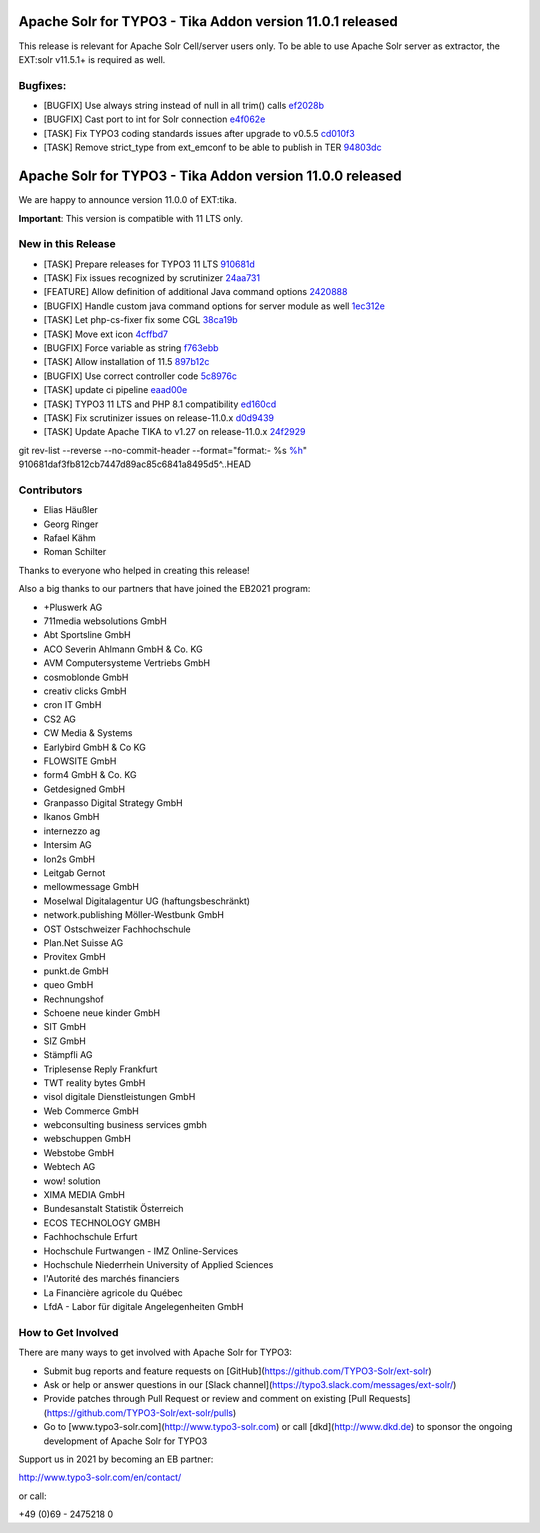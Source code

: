 ==========================================================
Apache Solr for TYPO3 - Tika Addon version 11.0.1 released
==========================================================

This release is relevant for Apache Solr Cell/server users only.
To be able to use Apache Solr server as extractor, the EXT:solr v11.5.1+ is required as well.

Bugfixes:
---------

- [BUGFIX] Use always string instead of null in all trim() calls `ef2028b <https://github.com/TYPO3-Solr/ext-tika/commit/ef2028b>`_
- [BUGFIX] Cast port to int for Solr connection `e4f062e <https://github.com/TYPO3-Solr/ext-tika/commit/e4f062e>`_
- [TASK] Fix TYPO3 coding standards issues after upgrade to v0.5.5 `cd010f3 <https://github.com/TYPO3-Solr/ext-tika/commit/cd010f3>`_
- [TASK] Remove strict_type from ext_emconf to be able to publish in TER `94803dc <https://github.com/TYPO3-Solr/ext-tika/commit/94803dc>`_


==========================================================
Apache Solr for TYPO3 - Tika Addon version 11.0.0 released
==========================================================

We are happy to announce version 11.0.0 of EXT:tika.

**Important**: This version is compatible with 11 LTS only.

New in this Release
-------------------

- [TASK] Prepare releases for TYPO3 11 LTS `910681d <https://github.com/TYPO3-Solr/ext-tika/commit/910681d>`_
- [TASK] Fix issues recognized by scrutinizer `24aa731 <https://github.com/TYPO3-Solr/ext-tika/commit/24aa731>`_
- [FEATURE] Allow definition of additional Java command options `2420888 <https://github.com/TYPO3-Solr/ext-tika/commit/2420888>`_
- [BUGFIX] Handle custom java command options for server module as well `1ec312e <https://github.com/TYPO3-Solr/ext-tika/commit/1ec312e>`_
- [TASK] Let php-cs-fixer fix some CGL `38ca19b <https://github.com/TYPO3-Solr/ext-tika/commit/38ca19b>`_
- [TASK] Move ext icon `4cffbd7 <https://github.com/TYPO3-Solr/ext-tika/commit/4cffbd7>`_
- [BUGFIX] Force variable as string `f763ebb <https://github.com/TYPO3-Solr/ext-tika/commit/f763ebb>`_
- [TASK] Allow installation of 11.5 `897b12c <https://github.com/TYPO3-Solr/ext-tika/commit/897b12c>`_
- [BUGFIX] Use correct controller code `5c8976c <https://github.com/TYPO3-Solr/ext-tika/commit/5c8976c>`_
- [TASK] update ci pipeline `eaad00e <https://github.com/TYPO3-Solr/ext-tika/commit/eaad00e>`_
- [TASK] TYPO3 11 LTS and PHP 8.1 compatibility `ed160cd <https://github.com/TYPO3-Solr/ext-tika/commit/ed160cd>`_
- [TASK] Fix scrutinizer issues on release-11.0.x `d0d9439 <https://github.com/TYPO3-Solr/ext-tika/commit/d0d9439>`_
- [TASK] Update Apache TIKA to v1.27 on release-11.0.x `24f2929 <https://github.com/TYPO3-Solr/ext-tika/commit/24f2929>`_

git rev-list --reverse --no-commit-header --format="format:- %s `%h <https://github.com/TYPO3-Solr/ext-tika/commit/%h>`_" 910681daf3fb812cb7447d89ac85c6841a8495d5^..HEAD



Contributors
------------

- Elias Häußler
- Georg Ringer
- Rafael Kähm
- Roman Schilter

Thanks to everyone who helped in creating this release!

Also a big thanks to our partners that have joined the EB2021 program:

- +Pluswerk AG
- 711media websolutions GmbH
- Abt Sportsline GmbH
- ACO Severin Ahlmann GmbH & Co. KG
- AVM Computersysteme Vertriebs GmbH
- cosmoblonde GmbH
- creativ clicks GmbH
- cron IT GmbH
- CS2 AG
- CW Media & Systems
- Earlybird GmbH & Co KG
- FLOWSITE GmbH
- form4 GmbH & Co. KG
- Getdesigned GmbH
- Granpasso Digital Strategy GmbH
- Ikanos GmbH
- internezzo ag
- Intersim AG
- Ion2s GmbH
- Leitgab Gernot
- mellowmessage GmbH
- Moselwal Digitalagentur UG (haftungsbeschränkt)
- network.publishing Möller-Westbunk GmbH
- OST Ostschweizer Fachhochschule
- Plan.Net Suisse AG
- Provitex GmbH
- punkt.de GmbH
- queo GmbH
- Rechnungshof
- Schoene neue kinder GmbH
- SIT GmbH
- SIZ GmbH
- Stämpfli AG
- Triplesense Reply Frankfurt
- TWT reality bytes GmbH
- visol digitale Dienstleistungen GmbH
- Web Commerce GmbH
- webconsulting business services gmbh
- webschuppen GmbH
- Webstobe GmbH
- Webtech AG
- wow! solution
- XIMA MEDIA GmbH
- Bundesanstalt Statistik Österreich
- ECOS TECHNOLOGY GMBH
- Fachhochschule Erfurt
- Hochschule Furtwangen - IMZ Online-Services
- Hochschule Niederrhein University of Applied Sciences
- l'Autorité des marchés financiers
- La Financière agricole du Québec
- LfdA - Labor für digitale Angelegenheiten GmbH

How to Get Involved
-------------------

There are many ways to get involved with Apache Solr for TYPO3:

- Submit bug reports and feature requests on [GitHub](https://github.com/TYPO3-Solr/ext-solr)
- Ask or help or answer questions in our [Slack channel](https://typo3.slack.com/messages/ext-solr/)
- Provide patches through Pull Request or review and comment on existing [Pull Requests](https://github.com/TYPO3-Solr/ext-solr/pulls)
- Go to [www.typo3-solr.com](http://www.typo3-solr.com) or call [dkd](http://www.dkd.de) to sponsor the ongoing development of Apache Solr for TYPO3

Support us in 2021 by becoming an EB partner:

http://www.typo3-solr.com/en/contact/

or call:

+49 (0)69 - 2475218 0
